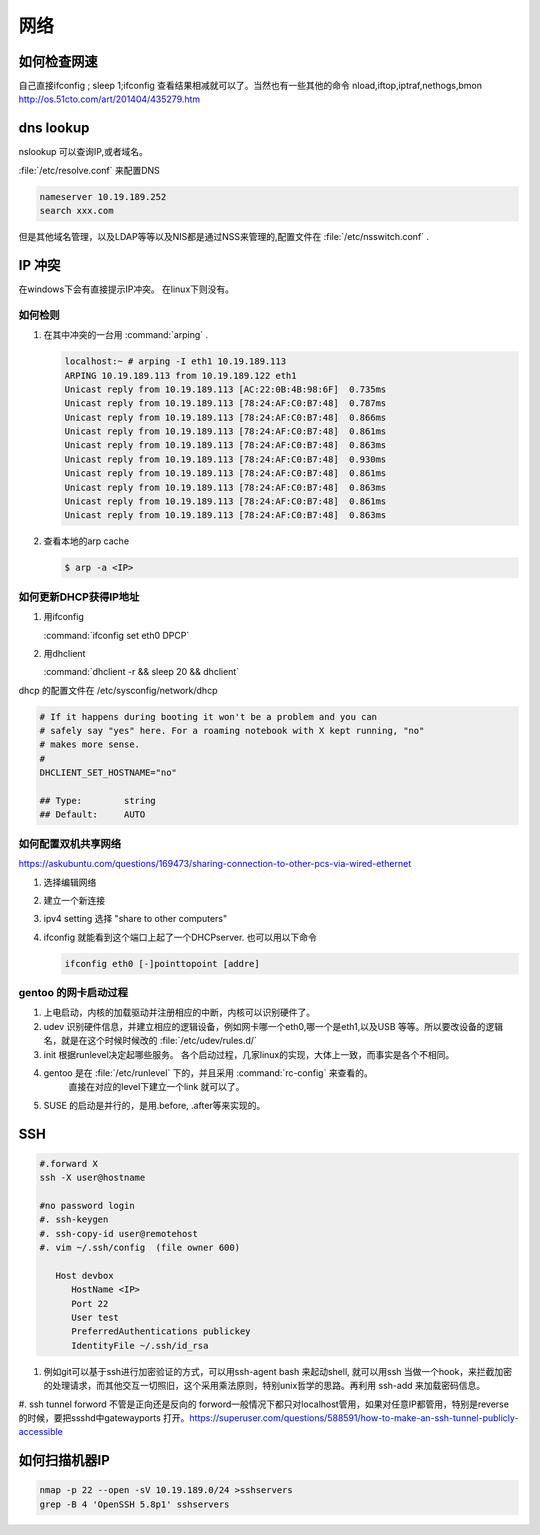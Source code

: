 ****
网络
****


如何检查网速
============

自己直接ifconfig ; sleep 1;ifconfig 查看结果相减就可以了。当然也有一些其他的命令
nload,iftop,iptraf,nethogs,bmon http://os.51cto.com/art/201404/435279.htm

dns lookup
==========

nslookup 可以查询IP,或者域名。

:file:`/etc/resolve.conf` 来配置DNS 

.. code-block:: bash
   
   nameserver 10.19.189.252
   search xxx.com

但是其他域名管理，以及LDAP等等以及NIS都是通过NSS来管理的,配置文件在 :file:`/etc/nsswitch.conf` .

IP 冲突
=======

在windows下会有直接提示IP冲突。 在linux下则没有。

如何检则
--------

#. 在其中冲突的一台用 :command:`arping` . 

   .. code-block:: bash
      
      localhost:~ # arping -I eth1 10.19.189.113
      ARPING 10.19.189.113 from 10.19.189.122 eth1
      Unicast reply from 10.19.189.113 [AC:22:0B:4B:98:6F]  0.735ms
      Unicast reply from 10.19.189.113 [78:24:AF:C0:B7:48]  0.787ms
      Unicast reply from 10.19.189.113 [78:24:AF:C0:B7:48]  0.866ms
      Unicast reply from 10.19.189.113 [78:24:AF:C0:B7:48]  0.861ms
      Unicast reply from 10.19.189.113 [78:24:AF:C0:B7:48]  0.863ms
      Unicast reply from 10.19.189.113 [78:24:AF:C0:B7:48]  0.930ms
      Unicast reply from 10.19.189.113 [78:24:AF:C0:B7:48]  0.861ms
      Unicast reply from 10.19.189.113 [78:24:AF:C0:B7:48]  0.863ms
      Unicast reply from 10.19.189.113 [78:24:AF:C0:B7:48]  0.861ms
      Unicast reply from 10.19.189.113 [78:24:AF:C0:B7:48]  0.863ms

#. 查看本地的arp cache

   .. code-block:: bash
      
      $ arp -a <IP>

如何更新DHCP获得IP地址
----------------------

#.  用ifconfig 
    
    :command:`ifconfig set eth0 DPCP`

#. 用dhclient

   :command:`dhclient -r && sleep 20 && dhclient`

dhcp 的配置文件在 /etc/sysconfig/network/dhcp

.. code-block:: bash

   # If it happens during booting it won't be a problem and you can
   # safely say "yes" here. For a roaming notebook with X kept running, "no"
   # makes more sense.
   #
   DHCLIENT_SET_HOSTNAME="no"
   
   ## Type:        string
   ## Default:     AUTO


如何配置双机共享网络 
--------------------

https://askubuntu.com/questions/169473/sharing-connection-to-other-pcs-via-wired-ethernet

#. 选择编辑网络 
#. 建立一个新连接
#. ipv4 setting 选择 "share to other computers"
#. ifconfig 就能看到这个端口上起了一个DHCPserver. 也可以用以下命令
   
   .. code-block:: bash
      
      ifconfig eth0 [-]pointtopoint [addre]

gentoo 的网卡启动过程
---------------------

#. 上电启动，内核的加载驱动并注册相应的中断，内核可以识别硬件了。
#. udev 识别硬件信息，并建立相应的逻辑设备，例如网卡哪一个eth0,哪一个是eth1,以及USB
   等等。所以要改设备的逻辑名，就是在这个时候时候改的 :file:`/etc/udev/rules.d/`
#. init 根据runlevel决定起哪些服务。
   各个启动过程，几家linux的实现，大体上一致，而事实是各个不相同。 
   
#. gentoo 是在 :file:`/etc/runlevel` 下的，并且采用 :command:`rc-config` 来查看的。 
      直接在对应的level下建立一个link 就可以了。
#. SUSE 的启动是并行的，是用.before, .after等来实现的。

SSH
===

.. code-block:: bash

   #.forward X
   ssh -X user@hostname
   
   #no password login
   #. ssh-keygen
   #. ssh-copy-id user@remotehost
   #. vim ~/.ssh/config  (file owner 600)
      
      Host devbox
         HostName <IP>
         Port 22
         User test
         PreferredAuthentications publickey
         IdentityFile ~/.ssh/id_rsa

  
#. 例如git可以基于ssh进行加密验证的方式，可以用ssh-agent bash 来起动shell, 就可以用ssh 当做一个hook，来拦截加密的处理请求，而其他交互一切照旧，这个采用乘法原则，特别unix哲学的思路。再利用 ssh-add 来加载密码信息。

#. ssh tunnel forword
不管是正向还是反向的 forword一般情况下都只对localhost管用，如果对任意IP都管用，特别是reverse 的时候，要把ssshd中gatewayports 打开。https://superuser.com/questions/588591/how-to-make-an-ssh-tunnel-publicly-accessible


如何扫描机器IP
============== 

.. code-block:: bash

   nmap -p 22 --open -sV 10.19.189.0/24 >sshservers
   grep -B 4 'OpenSSH 5.8p1' sshservers
